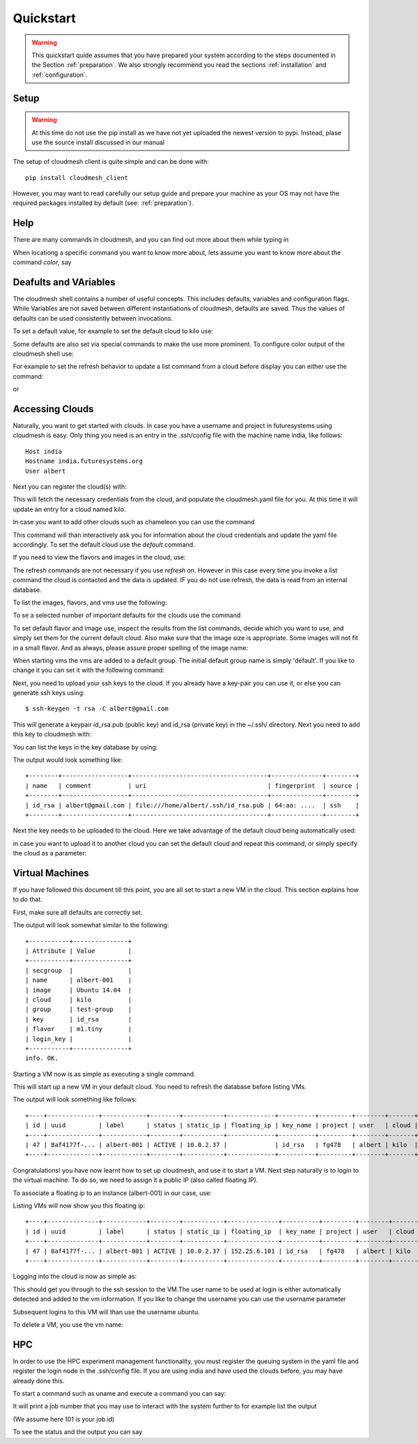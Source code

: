 Quickstart
============

.. warning:: This quickstart quide assumes that you have prepared your
	     system according to the steps documented in the Section
	     :ref:`preparation`. We also strongly recommend you read
	     the sections :ref:`installation` and
	     :ref:`configuration`.
		  

Setup
------

.. warning:: At this time do not use the pip install as we have not
             yet uploaded the newest version to pypi. Instead, plase
             use the source install discussed in our manual

The setup of cloudmesh client is quite simple and can be done with::

    pip install cloudmesh_client

However, you may want to read carefully our setup guide and prepare
your machine as your OS may not have the required packages installed
by default (see: :ref:`preparation`).
	     
Help
-----

There are many commands in cloudmesh, and you can find
out more about them while typing in

.. prompt::  cm, cm>

	     help

When locationg a specific command you want to know more about, lets
assume you want to know more about the command `color`, say

.. prompt::  cm, cm>

	     help color

	     

Deafults and VAriables
----------------------------------

The cloudmesh shell contains a number of useful concepts. This
includes defaults, variables and configuration flags.
While Variables are not saved between different instantiations of
cloudmesh, defaults are saved. Thus the values of defaults can be used
consistently between invocations.

To set a default value, for example to set the default cloud to kilo use:

.. prompt:: cm, cm>

	     default cloud=kilo

Some defaults are also set via special commands to make the use more prominent.
To configure color output of the cloudmesh shell use:

For example to set the refresh behavior to update a list command from
a cloud before display you can either use the command:

.. prompt:: cm, cm>

	     refresh on

or

.. prompt:: cm, cm>

	     default refresh=True

	     
Accessing Clouds
----------------------------------

Naturally, you want to get started with clouds. In case you have a
username and project in futuresystems using cloudmesh is easy. Only
thing you need is an entry in the .ssh/config file with the machine
name india, like follows::

    Host india
    Hostname india.futuresystems.org
    User albert

Next you can register the cloud(s) with:

.. prompt:: cm, cm>

	     register remote

This will fetch the necessary credentials from the cloud,
and populate the cloudmesh.yaml file for you. At this time it will
update an entry for a cloud named kilo.

In case you want to add other clouds such as chameleon you can use the
command

.. prompt:: cm, cm>

	     register chameleon

This command will than interactively ask you for information about
the cloud credentials and update the yaml file accordingly. To set the 
default cloud use the `default` command.

If you need to view the flavors and images in the cloud, use:

.. prompt:: cm, cm>

	     image refresh
	     flavor refresh

The refresh commands are not necessary if you use `refresh
on`. However in this case every time you invoke a list command the
cloud is contacted and the data is updated. IF you do not use refresh,
the data is read from an internal database.

To list the images, flavors, and vms use the following:

.. prompt:: cm, cm>

	     image list
	     flavor list
	     vm list

To se a selected number of important defaults for the clouds use the
command

.. prompt:: cm, cm>

	    cm info

To set default flavor and image use, inspect the results from the list
commands, decide which you want to use, and simply set them for the
current default cloud. Also make sure that the image size is
appropriate. Some images will not fit in a small flavor.
And as always, please assure proper spelling of the image name:

.. prompt:: cm, cm>

	     default image=Ubuntu-14.04-64
	     default flavor=m1.small

When starting vms the vms are added to a default group. The initial
default group name is simply 'default'. If you like to change it you
can set it with the following command:

.. prompt:: cm, cm>

	     default group=experiment_a

Next, you need to upload your ssh keys to the cloud. If you already
have a key-pair you can use it, or else you can generate ssh keys using::

    $ ssh-keygen -t rsa -C albert@gmail.com

This will generate a keypair id_rsa.pub (public key) and id_rsa (private key)
in the ~/.ssh/ directory. Next you need to add this key to cloudmesh
with:

.. prompt:: cm, cm>

	     key add --ssh


You can list the keys in the key database by using:

.. prompt:: cm, cm>

	     key list

The output would look something like::

    +--------+------------------+-------------------------------------+--------------+--------+
    | name   | comment          | uri                                 | fingerprint  | source |
    +--------+------------------+-------------------------------------+--------------+--------+
    | id_rsa | albert@gmail.com | file:///home/albert/.ssh/id_rsa.pub | 64:aa: ....  | ssh    |
    +--------+------------------+-------------------------------------+--------------+--------+

Next the key needs to be uploaded to the cloud. Here we take advantage
of the default cloud being automatically used:

.. prompt:: cm, cm>

	     key upload

in case you want to upload it to another cloud you can set the default
cloud and repeat this command, or simply specify the cloud as a
parameter:

.. prompt:: cm, cm>

	     key upload --cloud=chameleon

Virtual Machines
----------------------------------

If you have followed this document till this point, you are all set
to start a new VM in the cloud. This section explains how to do that.

First, make sure all defaults are correctly set.
	     
.. prompt:: cm, cm>

	     vm default

The output will look somewhat similar to the following::

	+-----------+---------------+
	| Attribute | Value         |
	+-----------+---------------+
	| secgroup  |               |
	| name      | albert-001    |
	| image     | Ubuntu 14.04  |
	| cloud     | kilo          |
	| group     | test-group    |
	| key       | id_rsa        |
	| flavor    | m1.tiny       |
	| login_key |               |
	+-----------+---------------+
	info. OK.


Starting a VM now is as simple as executing a single command.

.. prompt:: cm, cm>

	     vm boot

This will start up a new VM in your default cloud.
You need to refresh the database before listing VMs.

.. prompt:: cm, cm>

	     vm refresh
	     vm list

The output will look something like follows::

	+----+--------------+------------+--------+-----------+-------------+----------+---------+--------+-------+
	| id | uuid         | label      | status | static_ip | floating_ip | key_name | project | user   | cloud |
	+----+--------------+------------+--------+-----------+-------------+----------+---------+--------+-------+
	| 47 | 8af4177f-... | albert-001 | ACTIVE | 10.0.2.37 |             | id_rsa   | fg478   | albert | kilo  |
	+----+--------------+------------+--------+-----------+-------------+----------+---------+--------+-------+


Congratulations! you have now learnt how to set up cloudmesh, and use it to start a VM.
Next step naturally is to login to the virtual machine. To do so, we need to assign it
a public IP (also called floating IP).

To associate a floating ip to an instance (albert-001) in our case, use:

.. prompt:: cm, cm>

	     network associate floating ip --instance=albert-001

Listing VMs will now show you this floating ip:

.. prompt:: cm, cm>

	     vm list

::

	+----+--------------+------------+--------+-----------+--------------+----------+---------+--------+-------+
	| id | uuid         | label      | status | static_ip | floating_ip  | key_name | project | user   | cloud |
	+----+--------------+------------+--------+-----------+--------------+----------+---------+--------+-------+
	| 47 | 8af4177f-... | albert-001 | ACTIVE | 10.0.2.37 | 152.25.6.101 | id_rsa   | fg478   | albert | kilo  |
	+----+--------------+------------+--------+-----------+--------------+----------+---------+--------+-------+

Logging into the cloud is now as simple as:

.. prompt:: cm, cm>

	     vm login albert-001

This should get you through to the ssh session to the VM.The user name
to be used at login is either automatically detected and added to the
vm information. If you like to change the username you can use the
username parameter

.. prompt:: cm, cm>

	     vm login albert-001 --username=ubuntu

Subsequent logins to this VM will than use the username ubuntu.

To delete a VM, you use the vm name:

.. prompt:: cm, cm>

	     vm delete albert-001

HPC
-----

In order to use the HPC experiment management functionality, you must
register the queuing system in the yaml file and register the login
node in the .ssh/config file. If you are using india and have used the
clouds before, you may have already done this.

To start a command such as uname and execute a command you can say:

.. prompt:: cm, cm>

	     run uname

	     
It will print a job number that you may use to interact with the
system further to for example list the output

.. prompt:: cm, cm>

	     run list 101

(We assume here 101 is your job id)
	     
To see the status and the output you can say

.. prompt:: cm, cm>

	     run status 101
	     run output 101	     

